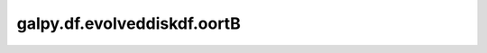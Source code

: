galpy.df.evolveddiskdf.oortB
==================================

.. automethod:: galpy.df.evolveddiskdf.oortB
